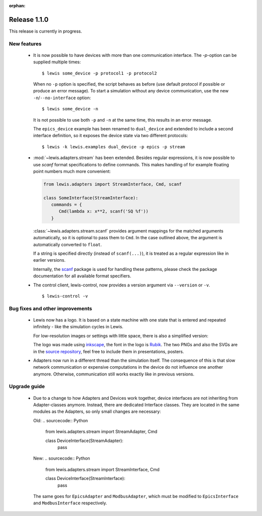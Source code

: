 :orphan:

Release 1.1.0
=============

This release is currently in progress.

New features
------------

 - It is now possible to have devices with more than one communication interface. The `-p`-option
   can be supplied multiple times:

   ::

      $ lewis some_device -p protocol1 -p protocol2

   When no ``-p`` option is specified, the script behaves as before (use default protocol if
   possible or produce an error message). To start a simulation without any device communication,
   use the new ``-n``/``--no-interface`` option:

   ::

      $ lewis some_device -n

   It is not possible to use both ``-p`` and ``-n`` at the same time, this results in an error
   message.

   The ``epics_device`` example has been renamed to ``dual_device`` and extended to include a
   second interface definition, so it exposes the device state via two different protocols:

   ::

      $ lewis -k lewis.examples dual_device -p epics -p stream

 - :mod:`~lewis.adapters.stream` has been extended. Besides regular expressions, it is now
   possible to use `scanf` format specifications to define commands. This makes handling
   of for example floating point numbers much more convenient:

   .. sourcecode:: python

      from lewis.adapters import StreamInterface, Cmd, scanf

      class SomeInterface(StreamInterface):
         commands = {
            Cmd(lambda x: x**2, scanf('SQ %f'))
         }

   :class:`~lewis.adapters.stream.scanf` provides argument mappings for the matched arguments
   automatically, so it is optional to pass them to ``Cmd``. In the case outlined above, the
   argument is automatically converted to ``float``.

   If a string is specified directly (instead of ``scanf(...)``), it is treated as a regular
   expression like in earlier versions.

   Internally, the scanf_ package is used for handling these patterns, please check the package
   documentation for all available format specifiers.

 - The control client, lewis-control, now provides a version argument via ``--version`` or ``-v``.

   ::

      $ lewis-control -v

Bug fixes and other improvements
--------------------------------

 - Lewis now has a logo. It is based on  a state machine with one state that is entered and
   repeated infinitely - like the simulation cycles in Lewis.

   .. image:: /resources/logo/lewis-logo.png

   For low-resolution images or settings with little space, there is also a simplified version:

   .. image:: /resources/logo/lewis-logo-simple.png

   The logo was made using `inkscape`_, the font in the logo is `Rubik`_. The two PNGs and
   also the SVGs are in the `source repository`_, feel free to include them in presentations,
   posters.

 - Adapters now run in a different thread than the simulation itself. The consequence of this is
   that slow network communication or expensive computations in the device do not influence
   one another anymore. Otherwise, communication still works exactly like in previous versions.

Upgrade guide
-------------

 - Due to a change to how Adapters and Devices work together, device interfaces are not
   inheriting from Adapter-classes anymore. Instead, there are dedicated Interface classes.
   They are located in the same modules as the Adapters, so only small changes are necessary:

   Old:
   .. sourcecode:: Python

       from lewis.adapters.stream import StreamAdapter, Cmd

       class DeviceInterface(StreamAdapter):
           pass

   New:
   .. sourcecode:: Python

       from lewis.adapters.stream import StreamInterface, Cmd

       class DeviceInterface(StreamInterface):
           pass

   The same goes for ``EpicsAdapter`` and ``ModbusAdapter``, which must be modified to
   ``EpicsInterface`` and ``ModbusInterface`` respectively.

.. _source repository: https://github.com/DMSC-Instrument-Data/lewis/docs/resources/logo
.. _Rubik: https://github.com/googlefonts/rubik
.. _inkscape: https://inkscape.org/
.. _scanf: https://github.com/joshburnett/scanf